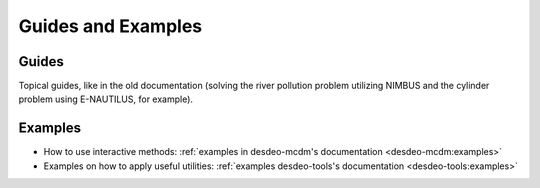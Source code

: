 Guides and Examples
===================

Guides
------

Topical guides, like in the old documentation (solving the river pollution
problem utilizing NIMBUS and the cylinder problem using E-NAUTILUS, for
example).

Examples
--------

- How to use interactive methods: :ref:`examples in desdeo-mcdm's documentation <desdeo-mcdm:examples>`
- Examples on how to apply useful utilities: :ref:`examples desdeo-tools's documentation <desdeo-tools:examples>`